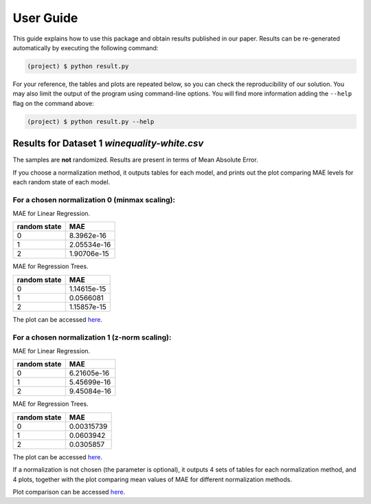 .. _activities_userguide:

============
 User Guide
============

This guide explains how to use this package and obtain results published in our
paper.  Results can be re-generated automatically by executing the following
command:

.. code-block:: sh

   (project) $ python result.py


For your reference, the tables and plots are repeated below, so you can check the
reproducibility of our solution.  You may also limit the output of the program
using command-line options.  You will find more information adding the
``--help`` flag on the command above:

.. code-block:: sh

   (project) $ python result.py --help



Results for Dataset 1 `winequality-white.csv`
-----------------------------

The samples are **not** randomized.  Results are present in
terms of Mean Absolute Error. 

If you choose a normalization method, it outputs tables for each model, 
and prints out the plot comparing MAE levels for each random state of each model.

For a chosen normalization 0 (minmax scaling):
================

MAE for Linear Regression.

================== ============
   random state        MAE
================== ============
        0           8.3962e-16
        1           2.05534e-16
        2           1.90706e-15   
================== ============

MAE for Regression Trees.

================== ============
   random state        MAE
================== ============
        0           1.14615e-15
        1           0.0566081
        2           1.15857e-15   
================== ============

The plot can be accessed `here <https://github.com/imenbenmhd/MiniProject/tree/main/docs/img/minmax_00.png>`__.

For a chosen normalization 1 (z-norm scaling):
=============

MAE for Linear Regression.

================== ============
   random state        MAE
================== ============
        0           6.21605e-16
        1           5.45699e-16
        2           9.45084e-16   
================== ============

MAE for Regression Trees.

================== ============
   random state        MAE
================== ============
        0           0.00315739
        1           0.0603942
        2           0.0305857   
================== ============

The plot can be accessed `here <https://github.com/imenbenmhd/MiniProject/tree/main/docs/img/znorm_01.png>`__.

If a normalization is not chosen (the parameter is optional), it outputs 4 sets of tables for each 
normalization method, and 4 plots, together with the plot comparing mean values of MAE for different
normalization methods.

Plot comparison can be accessed `here <https://github.com/imenbenmhd/MiniProject/tree/main/docs/img/all_norms_0.png>`__.

